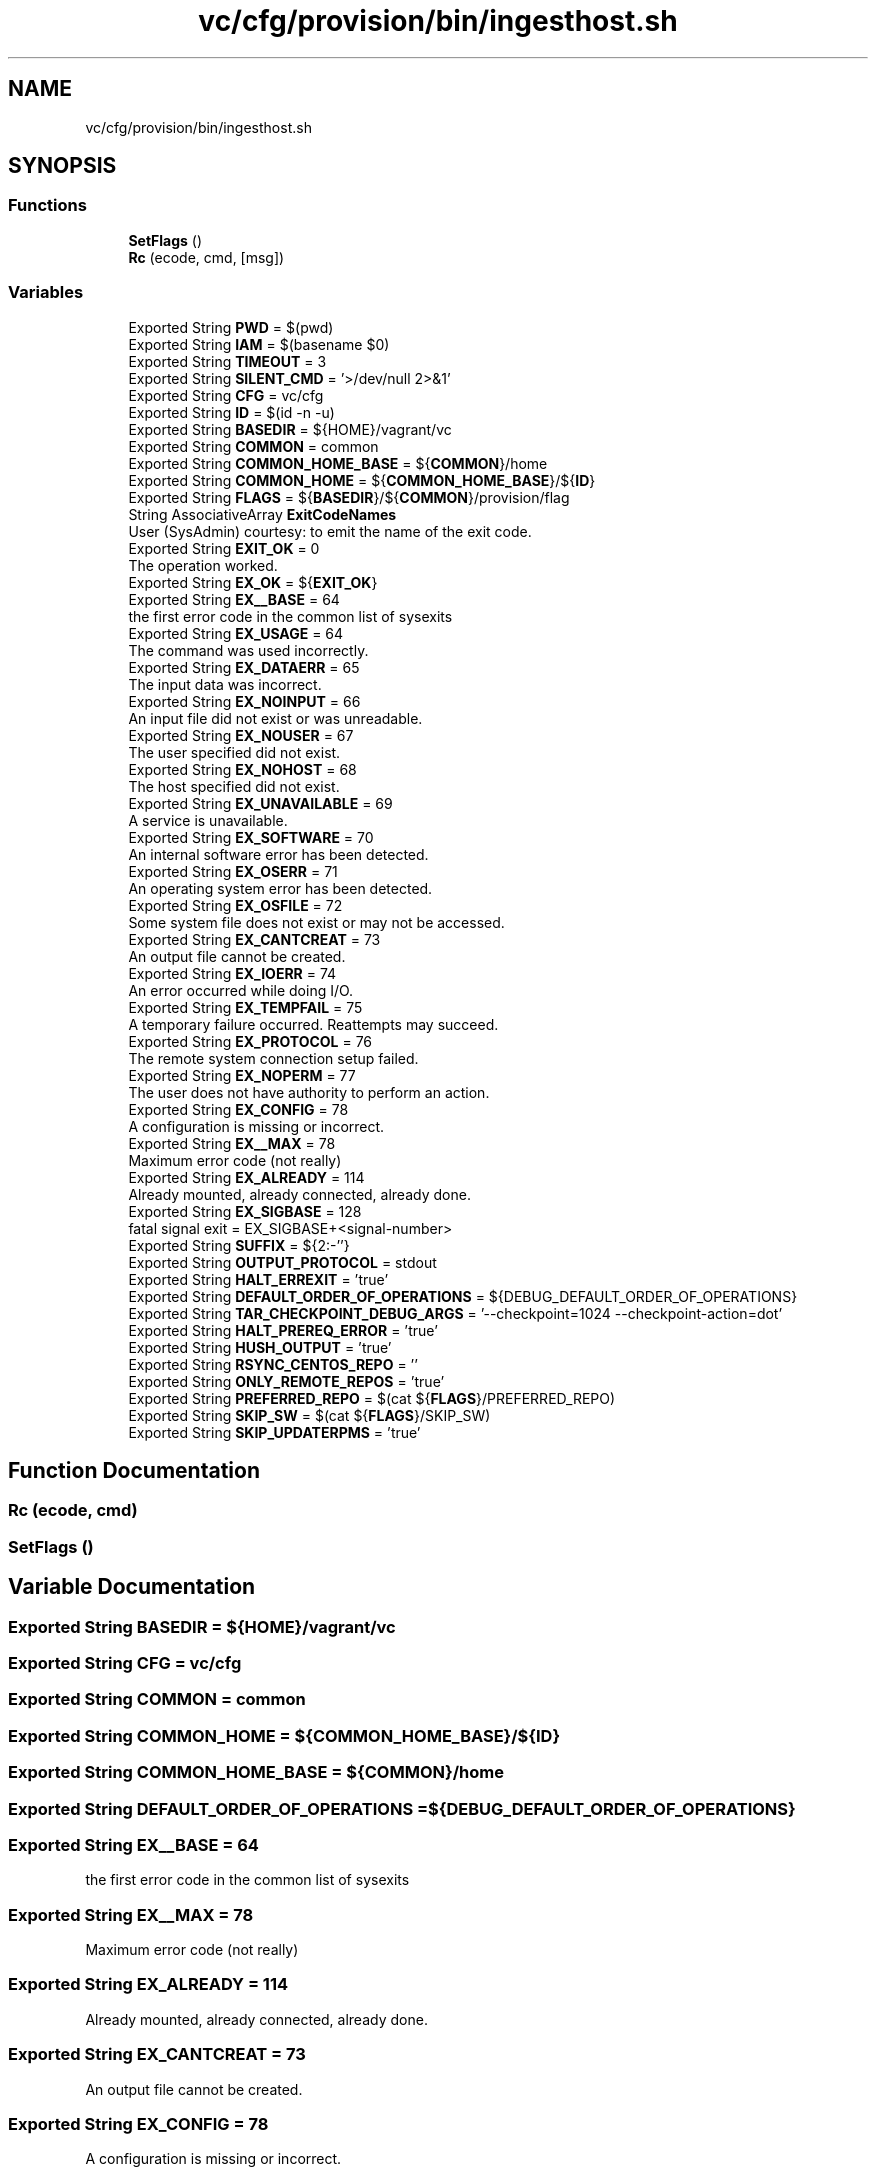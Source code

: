 .TH "vc/cfg/provision/bin/ingesthost.sh" 3 "Wed Jan 1 2020" "HPC Collaboratory" \" -*- nroff -*-
.ad l
.nh
.SH NAME
vc/cfg/provision/bin/ingesthost.sh
.SH SYNOPSIS
.br
.PP
.SS "Functions"

.in +1c
.ti -1c
.RI "\fBSetFlags\fP ()"
.br
.ti -1c
.RI "\fBRc\fP (ecode, cmd, [msg])"
.br
.in -1c
.SS "Variables"

.in +1c
.ti -1c
.RI "Exported String \fBPWD\fP = $(pwd)"
.br
.ti -1c
.RI "Exported String \fBIAM\fP = $(basename $0)"
.br
.ti -1c
.RI "Exported String \fBTIMEOUT\fP = 3"
.br
.ti -1c
.RI "Exported String \fBSILENT_CMD\fP = '>/dev/null 2>&1'"
.br
.ti -1c
.RI "Exported String \fBCFG\fP = vc/cfg"
.br
.ti -1c
.RI "Exported String \fBID\fP = $(id \-n \-u)"
.br
.ti -1c
.RI "Exported String \fBBASEDIR\fP = ${HOME}/vagrant/vc"
.br
.ti -1c
.RI "Exported String \fBCOMMON\fP = common"
.br
.ti -1c
.RI "Exported String \fBCOMMON_HOME_BASE\fP = ${\fBCOMMON\fP}/home"
.br
.ti -1c
.RI "Exported String \fBCOMMON_HOME\fP = ${\fBCOMMON_HOME_BASE\fP}/${\fBID\fP}"
.br
.ti -1c
.RI "Exported String \fBFLAGS\fP = ${\fBBASEDIR\fP}/${\fBCOMMON\fP}/provision/flag"
.br
.ti -1c
.RI "String AssociativeArray \fBExitCodeNames\fP"
.br
.RI "User (SysAdmin) courtesy: to emit the name of the exit code\&. "
.ti -1c
.RI "Exported String \fBEXIT_OK\fP = 0"
.br
.RI "The operation worked\&. "
.ti -1c
.RI "Exported String \fBEX_OK\fP = ${\fBEXIT_OK\fP}"
.br
.ti -1c
.RI "Exported String \fBEX__BASE\fP = 64"
.br
.RI "the first error code in the common list of sysexits "
.ti -1c
.RI "Exported String \fBEX_USAGE\fP = 64"
.br
.RI "The command was used incorrectly\&. "
.ti -1c
.RI "Exported String \fBEX_DATAERR\fP = 65"
.br
.RI "The input data was incorrect\&. "
.ti -1c
.RI "Exported String \fBEX_NOINPUT\fP = 66"
.br
.RI "An input file did not exist or was unreadable\&. "
.ti -1c
.RI "Exported String \fBEX_NOUSER\fP = 67"
.br
.RI "The user specified did not exist\&. "
.ti -1c
.RI "Exported String \fBEX_NOHOST\fP = 68"
.br
.RI "The host specified did not exist\&. "
.ti -1c
.RI "Exported String \fBEX_UNAVAILABLE\fP = 69"
.br
.RI "A service is unavailable\&. "
.ti -1c
.RI "Exported String \fBEX_SOFTWARE\fP = 70"
.br
.RI "An internal software error has been detected\&. "
.ti -1c
.RI "Exported String \fBEX_OSERR\fP = 71"
.br
.RI "An operating system error has been detected\&. "
.ti -1c
.RI "Exported String \fBEX_OSFILE\fP = 72"
.br
.RI "Some system file does not exist or may not be accessed\&. "
.ti -1c
.RI "Exported String \fBEX_CANTCREAT\fP = 73"
.br
.RI "An output file cannot be created\&. "
.ti -1c
.RI "Exported String \fBEX_IOERR\fP = 74"
.br
.RI "An error occurred while doing I/O\&. "
.ti -1c
.RI "Exported String \fBEX_TEMPFAIL\fP = 75"
.br
.RI "A temporary failure occurred\&. Reattempts may succeed\&. "
.ti -1c
.RI "Exported String \fBEX_PROTOCOL\fP = 76"
.br
.RI "The remote system connection setup failed\&. "
.ti -1c
.RI "Exported String \fBEX_NOPERM\fP = 77"
.br
.RI "The user does not have authority to perform an action\&. "
.ti -1c
.RI "Exported String \fBEX_CONFIG\fP = 78"
.br
.RI "A configuration is missing or incorrect\&. "
.ti -1c
.RI "Exported String \fBEX__MAX\fP = 78"
.br
.RI "Maximum error code (not really) "
.ti -1c
.RI "Exported String \fBEX_ALREADY\fP = 114"
.br
.RI "Already mounted, already connected, already done\&. "
.ti -1c
.RI "Exported String \fBEX_SIGBASE\fP = 128"
.br
.RI "fatal signal exit = EX_SIGBASE+<signal-number> "
.ti -1c
.RI "Exported String \fBSUFFIX\fP = ${2:\-''}"
.br
.ti -1c
.RI "Exported String \fBOUTPUT_PROTOCOL\fP = stdout"
.br
.ti -1c
.RI "Exported String \fBHALT_ERREXIT\fP = 'true'"
.br
.ti -1c
.RI "Exported String \fBDEFAULT_ORDER_OF_OPERATIONS\fP = ${DEBUG_DEFAULT_ORDER_OF_OPERATIONS}"
.br
.ti -1c
.RI "Exported String \fBTAR_CHECKPOINT_DEBUG_ARGS\fP = '\-\-checkpoint=1024 \-\-checkpoint\-action=dot'"
.br
.ti -1c
.RI "Exported String \fBHALT_PREREQ_ERROR\fP = 'true'"
.br
.ti -1c
.RI "Exported String \fBHUSH_OUTPUT\fP = 'true'"
.br
.ti -1c
.RI "Exported String \fBRSYNC_CENTOS_REPO\fP = ''"
.br
.ti -1c
.RI "Exported String \fBONLY_REMOTE_REPOS\fP = 'true'"
.br
.ti -1c
.RI "Exported String \fBPREFERRED_REPO\fP = $(cat ${\fBFLAGS\fP}/PREFERRED_REPO)"
.br
.ti -1c
.RI "Exported String \fBSKIP_SW\fP = $(cat ${\fBFLAGS\fP}/SKIP_SW)"
.br
.ti -1c
.RI "Exported String \fBSKIP_UPDATERPMS\fP = 'true'"
.br
.in -1c
.SH "Function Documentation"
.PP 
.SS "Rc (ecode, cmd)"

.SS "SetFlags ()"

.SH "Variable Documentation"
.PP 
.SS "Exported String BASEDIR = ${HOME}/vagrant/vc"

.SS "Exported String CFG = vc/cfg"

.SS "Exported String COMMON = common"

.SS "Exported String COMMON_HOME = ${\fBCOMMON_HOME_BASE\fP}/${\fBID\fP}"

.SS "Exported String COMMON_HOME_BASE = ${\fBCOMMON\fP}/home"

.SS "Exported String DEFAULT_ORDER_OF_OPERATIONS = ${DEBUG_DEFAULT_ORDER_OF_OPERATIONS}"

.SS "Exported String EX__BASE = 64"

.PP
the first error code in the common list of sysexits 
.SS "Exported String EX__MAX = 78"

.PP
Maximum error code (not really) 
.SS "Exported String EX_ALREADY = 114"

.PP
Already mounted, already connected, already done\&. 
.SS "Exported String EX_CANTCREAT = 73"

.PP
An output file cannot be created\&. 
.SS "Exported String EX_CONFIG = 78"

.PP
A configuration is missing or incorrect\&. 
.SS "Exported String EX_DATAERR = 65"

.PP
The input data was incorrect\&. 
.SS "Exported String EX_IOERR = 74"

.PP
An error occurred while doing I/O\&. 
.SS "Exported String EX_NOHOST = 68"

.PP
The host specified did not exist\&. 
.SS "Exported String EX_NOINPUT = 66"

.PP
An input file did not exist or was unreadable\&. 
.SS "Exported String EX_NOPERM = 77"

.PP
The user does not have authority to perform an action\&. 
.SS "Exported String EX_NOUSER = 67"

.PP
The user specified did not exist\&. 
.SS "Exported String EX_OK = ${\fBEXIT_OK\fP}"

.SS "Exported String EX_OSERR = 71"

.PP
An operating system error has been detected\&. 
.SS "Exported String EX_OSFILE = 72"

.PP
Some system file does not exist or may not be accessed\&. 
.SS "Exported String EX_PROTOCOL = 76"

.PP
The remote system connection setup failed\&. 
.SS "Exported String EX_SIGBASE = 128"

.PP
fatal signal exit = EX_SIGBASE+<signal-number> 
.SS "Exported String EX_SOFTWARE = 70"

.PP
An internal software error has been detected\&. 
.SS "Exported String EX_TEMPFAIL = 75"

.PP
A temporary failure occurred\&. Reattempts may succeed\&. 
.SS "Exported String EX_UNAVAILABLE = 69"

.PP
A service is unavailable\&. 
.SS "Exported String EX_USAGE = 64"

.PP
The command was used incorrectly\&. 
.SS "Exported String EXIT_OK = 0"

.PP
The operation worked\&. 
.SS "String AssociativeArray ExitCodeNames"

.PP
User (SysAdmin) courtesy: to emit the name of the exit code\&. 
.PP
\fBSee also:\fP
.RS 4
Authoritative exit codes: \fC/usr/include/sysexits\&.h\fP 
.PP
Signals [Linux-specific]: \fC/usr/include/bits/signum\&.h\fP 
.PP
Errno's [Linux/ASM-specific]\fC/usr/include/asm-generic/errno\&.h\fP 
.PP
tldp\&.org et\&. al\&. for SIGBASE 
.RE
.PP

.SS "Exported String FLAGS = ${\fBBASEDIR\fP}/${\fBCOMMON\fP}/provision/flag"

.SS "Exported String HALT_ERREXIT = 'true'"

.SS "Exported String HALT_PREREQ_ERROR = 'true'"

.SS "Exported String HUSH_OUTPUT = 'true'"

.SS "Exported String IAM = $(basename $0)"

.SS "Exported String ID = $(id \-n \-u)"

.SS "Exported String ONLY_REMOTE_REPOS = 'true'"

.SS "Exported String OUTPUT_PROTOCOL = stdout"

.SS "Exported String PREFERRED_REPO = $(cat ${\fBFLAGS\fP}/PREFERRED_REPO)"

.SS "Exported String PWD = $(pwd)"

.SS "Exported String RSYNC_CENTOS_REPO = ''"

.SS "Exported String SILENT_CMD = '>/dev/null 2>&1'"

.SS "Exported String SKIP_SW = $(cat ${\fBFLAGS\fP}/SKIP_SW)"

.SS "Exported String SKIP_UPDATERPMS = 'true'"

.SS "Exported String SUFFIX = ${2:\-''}"

.SS "Exported String TAR_CHECKPOINT_DEBUG_ARGS = '\-\-checkpoint=1024 \-\-checkpoint\-action=dot'"

.SS "Exported String TIMEOUT = 3"

.SH "Author"
.PP 
Generated automatically by Doxygen for HPC Collaboratory from the source code\&.
